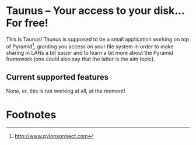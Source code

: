 * Taunus – Your access to your disk… For free!

This is Taunus! Taunus is supposed to be a small application working
on top of Pyramid[fn:1], granting you access on your file system in
order to make sharing in LANs a bit easier and to learn a bit more
about the Pyramid framework (one could also say that the latter is the
aim topic).

** Current supported features

None, er, this is not working at all, at the moment!

* Footnotes

[fn:1] http://www.pylonsproject.com
